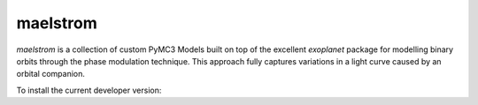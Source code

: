 maelstrom
=========

.. image:: https://img.shields.io/badge/powered_by-PyMC3-EB5368.svg?style=flat
   :target: https://docs.pymc.io
.. image:: https://img.shields.io/badge/powered_by-exoplanet-EB5368.svg?style=flat
    :target: https://github.com/dfm/exoplanet

*maelstrom* is a collection of custom PyMC3 Models built on top of the excellent *exoplanet* package for
modelling binary orbits through the phase modulation technique.
This approach fully captures variations in a light curve caused by 
an orbital companion.

To install the current developer version:

.. codeblock:: bash
    git clone https://github.com/danielhey/maelstrom.git
    cd maelstrom
    pip install -e .